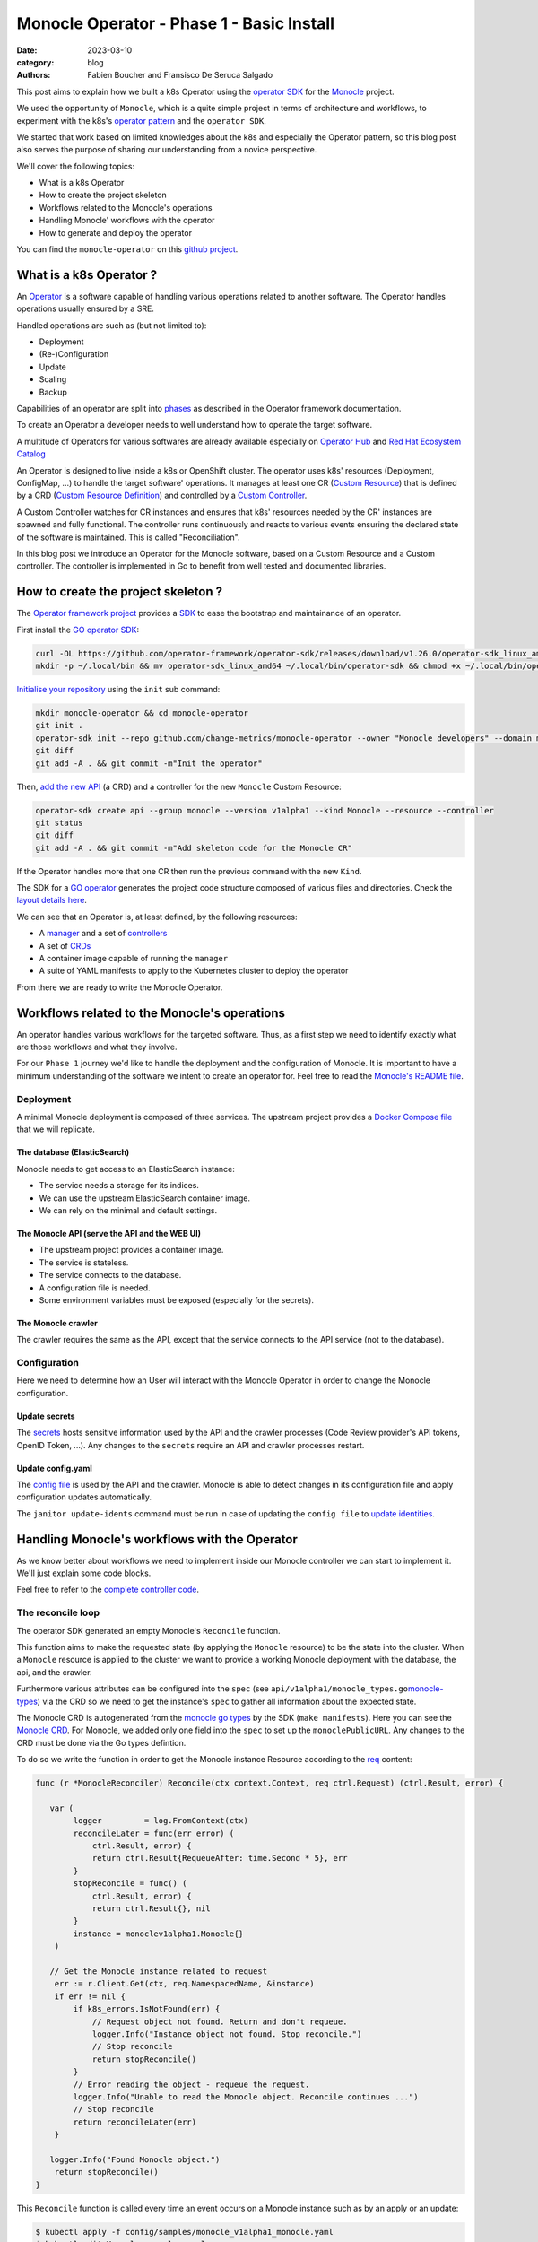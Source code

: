 Monocle Operator - Phase 1 - Basic Install
##########################################

:date: 2023-03-10
:category: blog
:authors: Fabien Boucher and Fransisco De Seruca Salgado

.. raw:: html

   <style type="text/css">

     .literal {
       border-radius: 6px;
       padding: 1px 1px;
       background-color: rgba(27,31,35,.05);
     }

   </style>

This post aims to explain how we built a k8s Operator using the
`operator SDK`_ for the `Monocle`_ project.

We used the opportunity of ``Monocle``, which is a quite simple project
in terms of architecture and workflows, to experiment with the k8s's
`operator pattern`_ and the ``operator SDK``.

We started that work based on limited knowledges about the k8s and
especially the Operator pattern, so this blog post also serves the
purpose of sharing our understanding from a novice perspective.

We'll cover the following topics:

-  What is a k8s Operator
-  How to create the project skeleton
-  Workflows related to the Monocle's operations
-  Handling Monocle' workflows with the operator
-  How to generate and deploy the operator

You can find the ``monocle-operator`` on this `github project`_.

.. _what-is-a-k8s-operator-:

What is a k8s Operator ?
========================

An `Operator`_ is a software capable of handling various operations
related to another software. The Operator handles operations usually
ensured by a SRE.

Handled operations are such as (but not limited to):

-  Deployment
-  (Re-)Configuration
-  Update
-  Scaling
-  Backup

Capabilities of an operator are split into `phases`_ as described in the
Operator framework documentation.

To create an Operator a developer needs to well understand how to
operate the target software.

A multitude of Operators for various softwares are already available
especially on `Operator Hub`_ and `Red Hat Ecosystem Catalog`_

An Operator is designed to live inside a k8s or OpenShift cluster. The
operator uses k8s' resources (Deployment, ConfigMap, ...) to handle the
target software' operations. It manages at least one CR (`Custom
Resource`_) that is defined by a CRD (`Custom Resource Definition`_) and
controlled by a `Custom Controller`_.

A Custom Controller watches for CR instances and ensures that k8s'
resources needed by the CR' instances are spawned and fully functional.
The controller runs continuously and reacts to various events ensuring
the declared state of the software is maintained. This is called
"Reconciliation".

In this blog post we introduce an Operator for the Monocle software,
based on a Custom Resource and a Custom controller. The controller is
implemented in Go to benefit from well tested and documented libraries.

.. _how-to-create-the-project-skeleton-:

How to create the project skeleton ?
====================================

The `Operator framework project`_ provides a `SDK`_ to ease the
bootstrap and maintainance of an operator.

First install the `GO operator SDK`_:

.. code-block:: bash

   curl -OL https://github.com/operator-framework/operator-sdk/releases/download/v1.26.0/operator-sdk_linux_amd64
   mkdir -p ~/.local/bin && mv operator-sdk_linux_amd64 ~/.local/bin/operator-sdk && chmod +x ~/.local/bin/operator-sdk

`Initialise your repository`_ using the ``init`` sub command:

.. code-block:: bash

   mkdir monocle-operator && cd monocle-operator
   git init .
   operator-sdk init --repo github.com/change-metrics/monocle-operator --owner "Monocle developers" --domain monocle.change-metrics.io
   git diff
   git add -A . && git commit -m"Init the operator"

Then, `add the new API`_ (a CRD) and a controller for the new
``Monocle`` Custom Resource:

.. code-block:: bash

   operator-sdk create api --group monocle --version v1alpha1 --kind Monocle --resource --controller
   git status
   git diff
   git add -A . && git commit -m"Add skeleton code for the Monocle CR"

If the Operator handles more that one CR then run the previous command
with the new ``Kind``.

The SDK for a `GO operator`_ generates the project code structure
composed of various files and directories. Check the `layout details
here`_.

We can see that an Operator is, at least defined, by the following
resources:

-  A `manager`_ and a set of `controllers`_
-  A set of `CRDs`_
-  A container image capable of running the ``manager``
-  A suite of YAML manifests to apply to the Kubernetes cluster to
   deploy the operator

From there we are ready to write the Monocle Operator.

Workflows related to the Monocle's operations
=============================================

An operator handles various workflows for the targeted software. Thus,
as a first step we need to identify exactly what are those workflows and
what they involve.

For our ``Phase 1`` journey we'd like to handle the deployment and the
configuration of Monocle. It is important to have a minimum
understanding of the software we intent to create an operator for. Feel
free to read the `Monocle's README file`_.

Deployment
----------

A minimal Monocle deployment is composed of three services. The upstream
project provides a `Docker Compose file`_ that we will replicate.

The database (ElasticSearch)
~~~~~~~~~~~~~~~~~~~~~~~~~~~~

Monocle needs to get access to an ElasticSearch instance:

-  The service needs a storage for its indices.
-  We can use the upstream ElasticSearch container image.
-  We can rely on the minimal and default settings.

The Monocle API (serve the API and the WEB UI)
~~~~~~~~~~~~~~~~~~~~~~~~~~~~~~~~~~~~~~~~~~~~~~

-  The upstream project provides a container image.
-  The service is stateless.
-  The service connects to the database.
-  A configuration file is needed.
-  Some environment variables must be exposed (especially for the
   secrets).

The Monocle crawler
~~~~~~~~~~~~~~~~~~~

The crawler requires the same as the API, except that the service
connects to the API service (not to the database).

Configuration
-------------

Here we need to determine how an User will interact with the Monocle
Operator in order to change the Monocle configuration.

Update secrets
~~~~~~~~~~~~~~

The `secrets`_ hosts sensitive information used by the API and the
crawler processes (Code Review provider's API tokens, OpenID Token,
...). Any changes to the ``secrets`` require an API and crawler
processes restart.

.. _update-configyaml:

Update config.yaml
~~~~~~~~~~~~~~~~~~

The `config file`_ is used by the API and the crawler. Monocle is able
to detect changes in its configuration file and apply configuration
updates automatically.

The ``janitor update-idents`` command must be run in case of updating
the ``config file`` to `update identities`_.

Handling Monocle's workflows with the Operator
==============================================

As we know better about workflows we need to implement inside our
Monocle controller we can start to implement it. We'll just explain some
code blocks.

Feel free to refer to the `complete controller code`_.

The reconcile loop
------------------

The operator SDK generated an empty Monocle's ``Reconcile`` function.

This function aims to make the requested state (by applying the
``Monocle`` resource) to be the state into the cluster. When a
``Monocle`` resource is applied to the cluster we want to provide a
working Monocle deployment with the database, the api, and the crawler.

Furthermore various attributes can be configured into the ``spec`` (see
``api/v1alpha1/monocle_types.go``\ `monocle-types`_) via the CRD so we
need to get the instance's ``spec`` to gather all information about the
expected state.

The Monocle CRD is autogenerated from the `monocle go types`_ by the SDK
(``make manifests``). Here you can see the `Monocle CRD`_. For Monocle,
we added only one field into the ``spec`` to set up the
``monoclePublicURL``. Any changes to the CRD must be done via the Go
types defintion.

To do so we write the function in order to get the Monocle instance
Resource according to the `req`_ content:

.. code-block:: Go

   func (r *MonocleReconciler) Reconcile(ctx context.Context, req ctrl.Request) (ctrl.Result, error) {

      var (
           logger         = log.FromContext(ctx)
           reconcileLater = func(err error) (
               ctrl.Result, error) {
               return ctrl.Result{RequeueAfter: time.Second * 5}, err
           }
           stopReconcile = func() (
               ctrl.Result, error) {
               return ctrl.Result{}, nil
           }
           instance = monoclev1alpha1.Monocle{}
       )

      // Get the Monocle instance related to request
       err := r.Client.Get(ctx, req.NamespacedName, &instance)
       if err != nil {
           if k8s_errors.IsNotFound(err) {
               // Request object not found. Return and don't requeue.
               logger.Info("Instance object not found. Stop reconcile.")
               // Stop reconcile
               return stopReconcile()
           }
           // Error reading the object - requeue the request.
           logger.Info("Unable to read the Monocle object. Reconcile continues ...")
           // Stop reconcile
           return reconcileLater(err)
       }

      logger.Info("Found Monocle object.")
       return stopReconcile()
   }

This ``Reconcile`` function is called every time an event occurs on a
Monocle instance such as by an apply or an update:

.. code-block:: bash

   $ kubectl apply -f config/samples/monocle_v1alpha1_monocle.yaml
   $ kubectl edit Monocle monocle-sample

The ``operator-sdk create api`` created a default
``config/samples/monocle_v1alpha1_monocle.yaml`` file that we can use to
reclaim an instance of ``Monocle``.

Based on that minimal ``Reconcile`` function implementation we can
experiment:

Start the manager in dev mode:

.. code-block:: bash

   $ make run
   # or
   $ go run ./main.yaml

In another terminal you can ``apply`` the resource with:

.. code-block:: bash

   $ kubectl apply -f config/samples/monocle_v1alpha1_monocle.yaml

Then the ``Monocle's controller`` should display and stop the reconcile
loop:

.. code-block:: bash

   1.6781911388888087e+09  INFO    controller-runtime.metrics      Metrics server is starting to listen    {"addr": ":8080"}
   ...
   1.6781911390910478e+09  INFO    Starting workers        {"controller": "monocle", "controllerGroup": "monocle.monocle.change-metrics.io", "controllerKind": "Monocle", "worker count": 1}
   1.6781911505580697e+09  INFO    Found Monocle object.   {"controller": "monocle", "controllerGroup": "monocle.monocle.change-metrics.io", "controllerKind": "Monocle", "Monocle": {"name":"monocle-sample","namespace":"fbo"}, "namespace": "fbo", "name": "monocle-sample", "reconcileID": "580d1b93-e4d8-41ef-8996-817e198727ff"}

You can observe that the ``controller`` re-enters the reconcile loop
when we edit the Monocle instance:

.. code-block:: bash

   # Add a new label in metadata.labels and save.
   $ kubectl edit monocle monocle-sample

The return value of the reconcile function controls how the
``controller`` re-enter it. See `details here`_.

Next steps are to handle the deployment of the services that compose a
Monocle deployment.

How the operator starts Monocle' components
-------------------------------------------

We'll only focus on the ``api`` service in that section. Other services
are pretty similar except the database service that is deployed via the
`StatefulSet`_.

Feel free to refer to the `complete controller code`_.

The API secret
~~~~~~~~~~~~~~

The ``Monocle`` API service needs to access some secrets data. Here we
use the `Secret`_ resource to store this data.

The Monocle's controller needs to:

-  Check if the secret exist
-  Create the secret resource if it does not exist
-  Continue if it exists

The ``secret`` is identified by its name and as a good practice
Resource's names must be unique in a single ``namespace``.

Here is how we handle the ``secret`` resource (`type`_):

.. code-block:: Go

   ////////////////////////////////////////////////////////
   //       Handle the Monocle API Secret Instance       //
   ////////////////////////////////////////////////////////

   // This secret contains environment variables required by the
   // API and/or crawlers. The CRAWLERS_API_KEY entry is
   // mandatory for crawlers to authenticate against the API.

   // preprend the resource name with the instance name
   apiSecretName := resourceName("api")
   // initialize a mapping with a random crawler's api key
   apiSecretData := map[string][]byte{
       "CRAWLERS_API_KEY": []byte(randstr.String(24))}
   // create the secret instance with required metadata for the lookup
   apiSecret := corev1.Secret{
       ObjectMeta: metav1.ObjectMeta{
           Name:      apiSecretName,
           Namespace: req.Namespace},
   }
   // get the secret resource by name
   err = r.Client.Get(
       ctx, client.ObjectKey{Name: apiSecretName, Namespace: req.Namespace}, &apiSecret)
   if err != nil && k8s_errors.IsNotFound(err) {
      // The resource does not exist yet. Let's create it.
      // Set secret data
       apiSecret.Data = apiSecretData
      // Add an owner reference (Monocle instance) on the secret resource
       if err := ctrl_util.SetControllerReference(&instance, &apiSecret, r.Scheme); err != nil {
           logger.Info("Unable to set controller reference", "name", apiSecretName)
           return reconcileLater(err)
       }
       // Create the secret
       logger.Info("Creating secret", "name", apiSecretName)
       if err := r.Create(ctx, &apiSecret); err != nil {
           logger.Info("Unable to create secret", "name", apiSecretName)
           return reconcileLater(err)
       }
   } else if err != nil {
       // Handle the unexpected err
       logger.Info("Unable to get resource", "name", apiSecretName)
       return reconcileLater(err)
   } else {
       // Eventually handle resource update
       logger.Info("Resource fetched successfuly", "name", apiSecretName)
   }

   // Get the resource version - to be used later ...
   apiSecretsVersion := apiSecret.ResourceVersion
   logger.Info("apiSecret resource", "version", apiSecretsVersion)

As you can see, we check for the secret state and perform actions
according to the state. We use the `Client`_ exposed through the
``MonocleReconciler`` interface to perform CRUD actions.

This is a common pattern that we'll use for other resources managed by
the controller.

The API config
~~~~~~~~~~~~~~

The
`ConfigMap`_\ (`type <https://pkg.go.dev/k8s.io/api/core/v1#ConfigMap>`__)
are pretty similar regarding their API so the implementation is
equivalent as for the ``secret``.

.. code-block:: Go

   ////////////////////////////////////////////////////////
   //     Handle the Monocle API ConfigMap Instance      //
   ////////////////////////////////////////////////////////

   // preprend the resource name with the instance name
   apiConfigMapName := resourceName("api")
   // initialize a mapping with the default config file
   apiConfigMapData := map[string]string{
       "config.yaml": `
   workspaces:
     - name: demo
       crawlers: []
   `}
   // create the config-map instance with required metadata for the lookup
   apiConfigMap := corev1.ConfigMap{
       ObjectMeta: metav1.ObjectMeta{
           Name:      apiConfigMapName,
           Namespace: req.Namespace},
   }

   // get the configmap resource by name
   err = r.Client.Get(
       ctx, client.ObjectKey{Name: apiConfigMapName, Namespace: req.Namespace}, &apiConfigMap)
   if err != nil && k8s_errors.IsNotFound(err) {
      // The resource does not exist yet. Let's create it.
       apiConfigMap.Data = apiConfigMapData
      // Add an owner reference (Monocle instance) on the configmap resource
       if err := ctrl_util.SetControllerReference(&instance, &apiConfigMap, r.Scheme); err != nil {
           logger.Info("Unable to set controller reference", "name", apiConfigMapName)
           return reconcileLater(err)
       }
       // Create the configMap
       logger.Info("Creating ConfigMap", "name", apiConfigMapName)
       if err := r.Create(ctx, &apiConfigMap); err != nil {
           logger.Info("Unable to create configMap", "name", apiConfigMap)
           return reconcileLater(err)
       }
   } else if err != nil {
       // Handle the unexpected err
       logger.Info("Unable to get resource", "name", apiConfigMapName)
       return reconcileLater(err)
   } else {
       // Eventually handle resource update
       logger.Info("Resource fetched successfuly", "name", apiConfigMapName)
   }

   // Get the resource version - to be used later ...
   apiConfigVersion := apiConfigMap.ResourceVersion
   logger.Info("apiConfig resource", "version", apiConfigVersion)

For all resources created by the Monocle ``controller`` we set an
`OwnerReference`_. This ensures that when we delete the CR instance then
all dependents resources are also deleted. It serves also to the
``manager`` to call the reconcile function when a dependent resource is
updated.

The API deployment
~~~~~~~~~~~~~~~~~~

To run the API service we use the `Deployment
resource`_\ (`type <https://pkg.go.dev/k8s.io/api@v0.26.2/apps/v1#Deployment>`__)
and in front of it we configure a
`Service`_\ (`type <https://pkg.go.dev/k8s.io/api/core/v1#Service>`__)
resource.

A ``Deployment`` manages a set of ``Pods`` according to rules and
workflows implemented in the ``Deployment``'s controller.

``Pods`` can be spawned on different cluster's nodes, in which the node
will assign an IP address to each container within a pod. To tackle this
dynamic address assiging ``Service`` resource is needed on top of a
``Deployment``.

Let's start by creating the ``api-service`` resource:

.. code-block:: Go

   // Handle service for api //
   ////////////////////////////

   // The monocle API listen to 8080/TCP
   apiPort := 8080
   // MatchLabels shared between the service and the deployment
   apiMatchLabels := map[string]string{
       "app":  "monocle",
       "tier": "api",
   }
   // Service resource name
   apiServiceName := resourceName("api")
   // Instanciate a Service object for the lookup
   apiService := corev1.Service{
       ObjectMeta: metav1.ObjectMeta{
           Name:      apiServiceName,
           Namespace: req.Namespace,
       },
   }

   // Get the service by name
   err = r.Client.Get(
       ctx, client.ObjectKey{Name: apiServiceName, Namespace: req.Namespace}, &apiService)
   if err != nil && k8s_errors.IsNotFound(err) {
      // Resource is not found
      // Define the Service resource to create
       apiService.Spec = corev1.ServiceSpec{
           Ports: []corev1.ServicePort{
               {
                   Name:     resourceName("api-port"),
                   Protocol: corev1.ProtocolTCP,
                   Port:     int32(apiPort),
               },
           },
         // The labels used to discover deployment' Pods
           Selector: apiMatchLabels,
       }
      // Add an owner reference (Monocle instance) on the service resource
       if err := ctrl_util.SetControllerReference(&instance, &apiService, r.Scheme); err != nil {
           logger.Info("Unable to set controller reference", "name", apiServiceName)
           return reconcileLater(err)
       }
       logger.Info("Creating Service", "name", apiServiceName)
      // Create the resource
       if err := r.Create(ctx, &apiService); err != nil {
           logger.Info("Unable to create service", "name", apiService)
           return reconcileLater(err)
       }
   } else if err != nil {
       // Handle the unexpected err
       logger.Info("Unable to get resource", "name", apiServiceName)
       return reconcileLater(err)
   } else {
       // Eventually handle resource update
       logger.Info("Resource fetched successfuly", "name", apiServiceName)
   }

Now let's see how the Monocle API is deployed. It leverages the
``Deployment`` resource to start a ``Pod`` containing one ``Monocle``
container based on the upstream container image.

.. code-block:: Go

   // Handle API deployment //
   ///////////////////////////

   // Service resource name
   apiDeploymentName := resourceName("api")
   apiDeployment := appsv1.Deployment{
       ObjectMeta: metav1.ObjectMeta{
           Name:      apiDeploymentName,
           Namespace: req.Namespace,
       },
   }
   apiReplicasCount := int32(1)

   // We read the Monocle Public URL value passed via the CRD's spec
   monoclePublicURL := "http://localhost:8090"
   if instance.Spec.MonoclePublicURL != "" {
       monoclePublicURL = instance.Spec.MonoclePublicURL
   }
   logger.Info("Monocle public URL set to", "url", monoclePublicURL)

   // Get the deployment by name
   err = r.Client.Get(
       ctx, client.ObjectKey{Name: apiDeploymentName, Namespace: req.Namespace}, &apiDeployment)
   if err != nil && k8s_errors.IsNotFound(err) {
       // Setup the deployment object
       apiConfigMapVolumeName := resourceName("api-cm-volume")
       // Once created Deployment selector is immutable
       apiDeployment.Spec.Selector = &metav1.LabelSelector{
         // Enable relation between Pod, Deployment and Service
           MatchLabels: apiMatchLabels,
       }
       // Set replicas count
       apiDeployment.Spec.Replicas = &apiReplicasCount
       // Set the Deployment annotations
       apiDeployment.Annotations = map[string]string{
         // Here we set the Resource version of the Monocle ConfigMap
           "apiConfigVersion": apiConfigVersion,
       }

       // Set the Deployment pod template
       apiDeployment.Spec.Template = corev1.PodTemplateSpec{
           ObjectMeta: metav1.ObjectMeta{
            // Enable relation between Pod, Deployment and Service
               Labels: apiMatchLabels,
            // Here we set the Resource version of the Monocle secrets
            // Any update on the Template (here the annotation) starts a rollout
               Annotations: map[string]string{
                   "apiSecretsVersion": apiSecretsVersion,
               },
           },
           Spec: corev1.PodSpec{
               RestartPolicy: corev1.RestartPolicyAlways,
               Containers: []corev1.Container{
                   {
                       Name:    resourceName("api-pod"),
                       Image:   "quay.io/change-metrics/monocle:1.8.0",
                       Command: []string{"monocle", "api"},
                  // This exposes the Secret as environment variables into the running container
                       EnvFrom: []corev1.EnvFromSource{
                           {
                               SecretRef: &corev1.SecretEnvSource{
                                   LocalObjectReference: corev1.LocalObjectReference{
                                       Name: apiSecretName,
                                   },
                               },
                           },
                       },
                  // An additional environment variable
                       Env: []corev1.EnvVar{
                           elasticUrlEnvVar,
                           {
                               Name:  "MONOCLE_PUBLIC_URL",
                               Value: monoclePublicURL,
                           },
                       },
                  // We defines ports exposed by the container
                       Ports: []corev1.ContainerPort{
                           {
                               ContainerPort: int32(apiPort),
                           },
                       },
                  // Define the live test probe
                  // The Monocle API exposes the '/health' endpoint
                       LivenessProbe: &corev1.Probe{
                           ProbeHandler: corev1.ProbeHandler{
                               HTTPGet: &corev1.HTTPGetAction{
                                   Path: "/health",
                                   Port: intstr.FromInt(apiPort),
                               },
                           },
                           TimeoutSeconds:   30,
                           FailureThreshold: 6,
                       },
                  // A Volume device is exposed to the container
                  // We mount it into /etc/monocle. It contains the Monocle config file.
                       VolumeMounts: []corev1.VolumeMount{
                           {
                               Name:      apiConfigMapVolumeName,
                               ReadOnly:  true,
                               MountPath: "/etc/monocle",
                           },
                       },
                   },
               },
            // Expose a Volume device to the Pod' containers
            // The Volume is the API ConfigMap that we expose as a volume.
               Volumes: []corev1.Volume{
                   {
                       Name: apiConfigMapVolumeName,
                       VolumeSource: corev1.VolumeSource{
                           ConfigMap: &corev1.ConfigMapVolumeSource{
                               LocalObjectReference: corev1.LocalObjectReference{
                                   Name: apiConfigMapName,
                               },
                           },
                       },
                   },
               },
           },
       }
      // Add an owner reference (Monocle instance) on the deployment resource
       if err := ctrl_util.SetControllerReference(&instance, &apiDeployment, r.Scheme); err != nil {
           logger.Info("Unable to set controller reference", "name", apiDeploymentName)
           return reconcileLater(err)
       }
       logger.Info("Creating Deployment", "name", apiDeploymentName)
       // Create the resource
       if err := r.Create(ctx, &apiDeployment); err != nil {
           logger.Info("Unable to create deployment", "name", apiDeploymentName)
           return reconcileLater(err)
       }
   } else if err != nil {
       // Handle the unexpected err
       logger.Info("Unable to get resource", "name", apiDeploymentName)
       return reconcileLater(err)
   } else {
       // Eventually handle resource update
       logger.Info("Resource fetched successfuly", "name", apiDeploymentName)
   }

Some key points that are important here:

-  The ``Deployment`` ensures that we always have a working ``Pod`` that
   serves the Monocle API.
-  The `liveness probe`_ is used by the ``Deployment`` to ensure the
   Monocle API is ready. The ``Deployment``'s status is based on the
   probe's status.
-  We expose the configuration file from a `ConfigMap`_ using a
   `volume`_. When the ``configMap``'s data is updated, the exposed
   files as volume's mount are automatically updated.
-  We expose the ``Secret`` resource containing Monocle' secrets `as
   environment variables`_.

Assuming that others Monocle' services are set up in the controller we
can inspect ``Resources`` spawned by the ``controller`` when we reclaim
a ``Monocle`` resource.

.. code-block:: bash

   $ cat config/samples/monocle_v1alpha1_monocle-alt.yaml
   apiVersion: monocle.monocle.change-metrics.io/v1alpha1
   kind: Monocle
   metadata:
     labels:    app.kubernetes.io/name: monocle
       app.kubernetes.io/instance: monocle-sample
       app.kubernetes.io/part-of: monocle-operator
       app.kubernetes.io/managed-by: kustomize
       app.kubernetes.io/created-by: monocle-operator
     name: monocle-samplespec:
     monoclePublicURL: "http://localhost:8090"
   $ kubectl apply -f config/samples/monocle_v1alpha1_monocle-alt.yaml
   $ kubectl get statefulset,deployment,replicaset,service,configmap,secret
   NAME                                      READY   AGE
   statefulset.apps/monocle-sample-elastic   1/1     15s

   NAME                                     READY   UP-TO-DATE   AVAILABLE   AGE
   deployment.apps/monocle-sample-api       1/1     1            1           15s
   deployment.apps/monocle-sample-crawler   1/1     1            1           15s

   NAME                                                DESIRED   CURRENT   READY   AGE
   replicaset.apps/monocle-sample-api-8cd74454f        1         1         1       15s
   replicaset.apps/monocle-sample-crawler-7fc7f659b7   1         1         1       15s

   NAME                             TYPE        CLUSTER-IP     EXTERNAL-IP   PORT(S)    AGE
   service/monocle-sample-api       ClusterIP   10.96.36.244   <none>        8080/TCP   15s
   service/monocle-sample-elastic   ClusterIP   10.96.68.155   <none>        9200/TCP   15s

   NAME                           DATA   AGE
   configmap/kube-root-ca.crt     1      21h
   configmap/monocle-sample-api   1      15s

   NAME                        TYPE     DATA   AGE
   secret/monocle-sample-api   Opaque   1      15s

Accessing the Monocle WEB UI access served by the API can be locally
done using a ``port-forward``:

.. code-block:: bash

   $ kubectl port-forward service/monocle-sample-api 8090:8080
   $ firefox http://localhost:8090

How the operator handles Monocle' reconfigurations
--------------------------------------------------

Now let's see how we handled the (re-)configuration workflow.

As `described previously`_ we need to handle:

-  A change to the Monocle secrets (stored in a ``Secret`` resource)
   restarts the API and the Crawler ``Pods``.
-  A change to the Monocle config file (stored in a ``ConfigMap``
   resource) triggers the ``update-idents`` CLI command.

Handling Secret changes
~~~~~~~~~~~~~~~~~~~~~~~

API and Crawler processes are handled by the `Deployment Resource`_.
This resource's controller handles a `rollout`_ workflow when the
``podSpec``'s ``Image`` field or the ``podTemplateSpec``'s annotations
are updated. A ``rollout`` restarts ``Pods`` in safe manner according to
the configured rollout strategy.

To ensure that API and Crawlers containers are restarted when the
Monocle's administrator changes the secrets we use an annotation (we
only focus on the API, the same applies for the Crawler's Deployment):

.. code-block:: Go

   // else case (an API Deployment resource exists) of the API deployment part
   } else {
       // Eventually handle resource update
       logger.Info("Resource fetched successfuly", "name", apiDeploymentName)

      // We call the rollOutWhenApiSecretsChange function
       err := r.rollOutWhenApiSecretsChange(ctx, logger, apiDeployment, apiSecretsVersion)
       if err != nil {
           logger.Info("Unable to update spec deployment annotations", "name", apiDeploymentName)
           reconcileLater(err)
       }
   }

.. code-block:: Go

   func (r *MonocleReconciler) rollOutWhenApiSecretsChange(ctx context.Context, logger logr.Logger, depl appsv1.Deployment, apiSecretsVersion string) error {
       previousSecretsVersion := depl.Spec.Template.Annotations["apiSecretsVersion"]
       if previousSecretsVersion != apiSecretsVersion {
           logger.Info("Start a rollout due to secrets update",
               "name", depl.Name,
               "previous secrets version", previousSecretsVersion,
               "new secrets version", apiSecretsVersion)
           depl.Spec.Template.Annotations["apiSecretsVersion"] = apiSecretsVersion
           return r.Update(ctx, &depl)
       }
       return nil
   }

At ``Deployment`` creation we set an annotation called:
``apiSecretsVersion``, and every time the ``Reconcile`` function is
called the ``rollOutWhenApiSecretsChange`` function checks if the
resource version changed. In the case of a change (meaning that the
administrator changed one of the Monocle's secrets) we do an ``Update``
of the annotation and store the new ``apiSecretsVersion`` value.

This triggers the ``Deployments`` rollout process, where the current
containers in a ``Pod`` are terminated and the new ones are created. In
this case with the ``apiSecretsVersion`` annotation value updated.

This can be observed by editing secrets to add a new one, then ensuring
pods are re-spawned and that the new secret is available in the ``env``
of the pod's container:

.. code-block:: bash

   # A secret value must be encoded as base64
   $ kubectl edit secrets monocle-sample-api
   $ kubectl get pods
   $ kubectl exec -it monocle-sample-api-c75dcc789-gmwwm -- env | grep -i <new-secret>

To configure the controller to call the ``Reconcile`` function when a
dependent resource is changed, we need to sets up the `Manager`_ this
way:

.. code-block:: Go

   // SetupWithManager sets up the controller with the Manager.
   func (r *MonocleReconciler) SetupWithManager(mgr ctrl.Manager) error {
       return ctrl.NewControllerManagedBy(mgr).
           For(&monoclev1alpha1.Monocle{}).
           Owns(&appsv1.Deployment{}).
           Owns(&corev1.ConfigMap{}).
           Owns(&corev1.Secret{}).
           Owns(&appsv1.StatefulSet{}).
           Owns(&corev1.Service{}).
           Complete(r)
   }

The `Owns`_ coupled to the `owner references`_ ensure that the
``Reconcile`` function is called when a dependent resource is updated.

Handling Config changes
~~~~~~~~~~~~~~~~~~~~~~~

The ``ConfigMap`` that stores the Monocle's config ``config.yaml`` is
exposed as a ``Volume Mount`` in ``/etc/monocle`` and Monocle knows how
to reload itself when its file is changed.

However we still need to detect updates on the ``ConfigMap`` and start a
Monocle's CLI command to `update idents`_. To do that we use a `Job`_
Resource (`type <https://pkg.go.dev/k8s.io/api/batch/v1#Job>`__).

The ``Job`` starts a ``Pod`` and reports execution status of the
container's command.

Similarly to the Monocle secrets, we store, in an annotation
(``apiConfigVersion``) on the API ``Deployment`` resource, the
``ResourceVersion`` of the ``ConfigMap`` and by checking for a version
change we can create a ``Job`` resource and trigger the CLI command.

.. code-block:: Go

   // else case (an API Deployment resource exists) of the API deployment part
   } else {
       // Eventually handle resource update
       logger.Info("Resource fetched successfuly", "name", apiDeploymentName)

      ...
       // Check if Deployment Pod Annotation for ConfigMap resource version was updated
       previousVersion := apiDeployment.Annotations["apiConfigVersion"]
       if previousVersion != apiConfigVersion {

           logger.Info("Start the update-idents jobs because of api configMap update",
               "name", apiDeployment.Name,
               "previous configmap version", previousVersion,
               "new configmap version", apiConfigVersion)
           apiDeployment.Annotations["apiConfigVersion"] = apiConfigVersion
           // Update Deployment Resource to set the new configMap resource version
           err := r.Update(ctx, &apiDeployment)
           if err != nil {
               return reconcileLater(err)
           }
           // Trigger the job
           err = triggerUpdateIdentsJob(r, ctx, instance, req.Namespace, logger, elasticUrlEnvVar, apiConfigMapName)
           if err != nil {
               logger.Info("Unable to trigger update-idents", "name", err)
               reconcileLater(err)
           }
       }
   }

.. code-block:: Go

   func triggerUpdateIdentsJob(
         r *MonocleReconciler, ctx context.Context, instance monoclev1alpha1.Monocle,
         namespace string, logger logr.Logger, elasticUrlEnvVar corev1.EnvVar, apiConfigMapName string) error {

       jobname := "update-idents-job"
       job := batchv1.Job{
           ObjectMeta: metav1.ObjectMeta{
               Name:      jobname,
               Namespace: namespace,
           },
       }

       // Checking if there is a Job Resource by Name
       err := r.Client.Get(ctx,
           client.ObjectKey{Name: jobname, Namespace: namespace},
           &job)

       // Delete it if there is an old job resource
       fg := metav1.DeletePropagationBackground
       if err == nil {
           r.Client.Delete(ctx,
               &job, &client.DeleteOptions{PropagationPolicy: &fg})
       }

       apiConfigMapVolumeName := "api-cm-volume"
       ttlSecondsAfterFinished := int32(3600)

       jobToCreate := batchv1.Job{
           ObjectMeta: metav1.ObjectMeta{
               Name:      jobname,
               Namespace: namespace,
           },
           Spec: batchv1.JobSpec{
            // We ensure that Jobs objects are garbaged collected after 1 hour
               TTLSecondsAfterFinished: &ttlSecondsAfterFinished,
               Template: corev1.PodTemplateSpec{
                   Spec: corev1.PodSpec{
                  // We don't want to restart the job if it fails
                       RestartPolicy: "Never",
                       Containers: []corev1.Container{
                           {
                               Name:    jobname,
                               Image:   "quay.io/change-metrics/monocle:1.8.0",
                               Command: []string{"bash"},
                               Args:    []string{"-c", "monocle janitor update-idents --elastic ${MONOCLE_ELASTIC_URL} --config /etc/monocle/config.yaml"},
                               Env: []corev1.EnvVar{
                                   elasticUrlEnvVar,
                               },
                               VolumeMounts: []corev1.VolumeMount{
                                   {
                                       Name:      apiConfigMapVolumeName,
                                       ReadOnly:  true,
                                       MountPath: "/etc/monocle",
                                   },
                               },
                           },
                       },
                       Volumes: []corev1.Volume{
                           {
                               Name: apiConfigMapVolumeName,
                               VolumeSource: corev1.VolumeSource{
                                   ConfigMap: &corev1.ConfigMapVolumeSource{
                                       LocalObjectReference: corev1.LocalObjectReference{
                                           Name: apiConfigMapName,
                                       },
                                   },
                               },
                           },
                       },
                   },
               },
           },
       }
       if err := ctrl_util.SetControllerReference(&instance, &jobToCreate, r.Scheme); err != nil {
           logger.Info("Unable to set controller reference", "name", jobname)
       }

       return r.Create(ctx, &jobToCreate)
   }

Key points here are:

-  We first check for an existing job (with the same name) and delete it
   if exists. This ensures that we only run one job at a time.
-  We set a `job TTL`_ to ensure that the Job Resource and its
   decendents are deleted to avoid leftovers.

To observe that behavior, just edit the ``config.yaml`` key of the
``ConfigMap`` to define a crawler's config in the ``demo`` ``workspace``
and see the job's logs.

.. code-block:: bash

   $ kubectl get jobs
   NAME                COMPLETIONS   DURATION   AGE
   update-idents-job   1/1           6s         21s
   $ kubectl get pods
   NAME                                      READY   STATUS      RESTARTS   AGE
   monocle-sample-api-c75dcc789-gmwwm        1/1     Running     0          163m
   monocle-sample-crawler-867888fb8c-95jgt   1/1     Running     0          163m
   monocle-sample-elastic-0                  1/1     Running     0          3h1m
   update-idents-job-t7vgh                   0/1     Completed   0          9s
   $ kubectl logs update-idents-job-t7vgh
   2023-03-08 13:57:52 INFO    Monocle.Backend.Janitor:48: Janitor will process changes and event {"workspace":"demo","changes":285,"events":8670}
   2023-03-08 13:57:52 INFO    Monocle.Backend.Janitor:50: Updated changes {"count":0}
   2023-03-08 13:57:52 INFO    Monocle.Backend.Janitor:52: Updated events {"count":0}
   2023-03-08 13:57:52 INFO    Monocle.Backend.Janitor:54: Author cache re-populated with entries {"count":60}

How to generate and deploy the operator
=======================================

The Monocle project publishes and maintains the `operator image`_ in his
quay.io organisation and provides in the ``install`` directory two yaml
files to install:

-  the CRDs: ``crd.yml``
-  the required Resources defintion to install the operator:
   ``operator.yml``.

The installation is as simple as:

.. code-block:: bash

   $ kubectl apply -f install/crds.yml
   $ kubectl apply -f install/operator.yml

Both commands, above, require the ``cluster-admin`` role.

The operator is installed into a dedicated namespace
``monocle-operator-system``.

The ``operator.yml`` takes care of creating:

-  the operator's **Namespace** ``monocle-operator-system``
-  the **Service Account** ``monocle-operator-controller-manager`` into
   the namespace
-  the **ClusterRole** ``monocle-operator-manager-role``. This role
   defines `authorizations`_ needed by the ``controller`` to act on the
   cluster's API. Authorizations are handled by the operator SDK through
   the `kubebuilder markers system`_.
-  the **ClusterRole** ``monocle-operator-monocle-editor-role`` which
   can be assigned to a User to give authorisation to manipulate Monocle
   instances (CR).
-  the **ClusterRoleBinding** ``monocle-operator-manager-rolebinding``
   that allows the ``monocle-operator-controller-manager`` Service
   Account to act upon the resources.
-  the **Deployment** ``monocle-operator-controller-manager`` which runs
   the operator's image.

You can see if the deployment is successful by running the following
command:

.. code-block:: bash

   $ kubectl -n monocle-operator-system get all
   NAME                                                      READY   STATUS    RESTARTS   AGE
   pod/monocle-operator-controller-manager-b999fdcc8-cxjkn   2/2     Running   0          32s

   NAME                                                  READY   UP-TO-DATE   AVAILABLE   AGE
   deployment.apps/monocle-operator-controller-manager   1/1     1            1           32s

   NAME                                                            DESIRED   CURRENT   READY   AGE
   replicaset.apps/monocle-operator-controller-manager-b999fdcc8   1         1         1       32s

and verify logs of the ``monocle-operator-controller-manager`` pod:

.. code-block:: bash

   $ kubectl -n monocle-operator-system logs deployment.apps/monocle-operator-controller-manager
   ...
   1.6784568095333292e+09  INFO    Starting EventSource    {"controller": "monocle", "controllerGroup": "monocle.monocle.change-metrics.io", "controllerKind": "Monocle", "source": "kind source: *v1.StatefulSet"}
   1.678456809533342e+09   INFO    Starting EventSource    {"controller": "monocle", "controllerGroup": "monocle.monocle.change-metrics.io", "controllerKind": "Monocle", "source": "kind source: *v1.Service"}
   1.6784568095333524e+09  INFO    Starting Controller     {"controller": "monocle", "controllerGroup": "monocle.monocle.change-metrics.io", "controllerKind": "Monocle"}
   1.678456809634908e+09   INFO    Starting workers        {"controller": "monocle", "controllerGroup": "monocle.monocle.change-metrics.io", "controllerKind": "Monocle", "worker count": 1}

How to start a Monocle instance
-------------------------------

A Monocle instance can be reclaimed to the operator by applying the
``Sample`` resource:

.. code-block:: bash

   $ kubectl apply -f config/samples/monocle_v1alpha1_monocle-alt.yaml
   $ kubectl get monocle monocle-sample -o yaml
   apiVersion: monocle.monocle.change-metrics.io/v1alpha1
   kind: Monocle
   metadata:
     creationTimestamp: "2023-03-10T14:20:24Z"
     generation: 1
     labels:
       app.kubernetes.io/created-by: monocle-operator
       app.kubernetes.io/instance: monocle-sample
       app.kubernetes.io/managed-by: kustomize
       app.kubernetes.io/name: monocle
       app.kubernetes.io/part-of: monocle-operator
     name: monocle-sample
     namespace: dev-admin
     resourceVersion: "326755"
     uid: 4b72edc4-1192-4369-9348-2a669ae4d65d
   spec:
     monoclePublicURL: http://localhost:8090
   status:
     monocle-api: Ready
     monocle-crawler: Ready
     monocle-elastic: Ready

How to generate the operator
----------------------------

The operator is composed of:

-  the operator container image
-  some Kubernetes Resources to enable its installation into a cluster

The operator SDK provides the tooling to generate the operator image via
the Makefile:

.. code-block:: bash

   $ make docker-build
   $ # or
   $ make container-build

The generated image can be found locally and then can be pushed to the
image registry via:

.. code-block:: bash

   $ make docker-push
   $ # or
   $ make container-push

For Monocle we have created an additional ``Makefile`` target:

.. code-block:: Makefile

   # Generate the install/operator.yml and install/crds.yml
   .PHONY: gen-operator-install
   gen-operator-install: manifests kustomize
       cd config/manager && $(KUSTOMIZE) edit set image controller=${IMG}
       $(KUSTOMIZE) build config/operator > install/operator.yml
       $(KUSTOMIZE) build config/crd > install/crds.yml

This generates two ``manifests`` files needed to install the Monocle
operator by relying on the `kustomize`_ tool and provisionned (by the
operator SDK) configs stored into ``/config``.

To conclude
===========

It was our first attempt working with Kubernetes Operators, at first we
were astonished with the quantity of information and tools there are to
start developing an Operator like `kubebuiler`_ and `operator SDK`_.
Then deciding which stack to use for the operator's development `helm`_,
`ansible`_ or `go`_, and at the same time learning new things and
finding out how Kubernetes works in more detail every day.

It was a great and challenging oportunity to learn this big new world of
Kubernetes, and we hope to have made the right choices for the
continuity of Monocle Operator.

Stay tuned for the next posts, where we will continue in this exciting
new world of Operators. Fell free to talk to us.

Thank you hanging with us.

.. _operator SDK: https://sdk.operatorframework.io/
.. _Monocle: https://changemetrics.io
.. _operator pattern: https://kubernetes.io/docs/concepts/extend-kubernetes/operator/
.. _github project: https://github.com/change-metrics/monocle-operator/tree/813eb65df2da2249a5f2f0dd348ac4a3b6f11f0c
.. _Operator: https://kubernetes.io/docs/concepts/extend-kubernetes/operator/
.. _phases: https://operatorframework.io/operator-capabilities/
.. _Operator Hub: https://operatorhub.io
.. _Red Hat Ecosystem Catalog: https://catalog.redhat.com/software/search?deployed_as=Operator
.. _Custom Resource: https://kubernetes.io/docs/concepts/extend-kubernetes/api-extension/custom-resources/
.. _Custom Resource Definition: https://kubernetes.io/docs/concepts/extend-kubernetes/api-extension/custom-resources/#customresourcedefinitions
.. _Custom Controller: https://kubernetes.io/docs/concepts/extend-kubernetes/api-extension/custom-resources/#custom-controllers
.. _Operator framework project: https://operatorframework.io/
.. _SDK: https://sdk.operatorframework.io/
.. _GO operator SDK: https://sdk.operatorframework.io/docs/installation/
.. _Initialise your repository: https://sdk.operatorframework.io/docs/cli/operator-sdk_init/
.. _add the new API: https://sdk.operatorframework.io/docs/cli/operator-sdk_create_api/
.. _GO operator: https://sdk.operatorframework.io/docs/building-operators/golang/quickstart/
.. _layout details here: https://master.sdk.operatorframework.io/docs/overview/project-layout/
.. _manager: https://pkg.go.dev/sigs.k8s.io/controller-runtime#hdr-Managers
.. _controllers: https://pkg.go.dev/sigs.k8s.io/controller-runtime#hdr-Controllers
.. _CRDs: https://kubernetes.io/docs/concepts/extend-kubernetes/api-extension/custom-resources/#customresourcedefinitions
.. _Monocle's README file: https://github.com/change-metrics/monocle#readme
.. _Docker Compose file: https://github.com/change-metrics/monocle/blob/master/docker-compose.yml
.. _secrets: https://github.com/change-metrics/monocle#environment-variables
.. _config file: https://github.com/change-metrics/monocle#configuration-file
.. _update identities: https://github.com/change-metrics/monocle#apply-idents-configuration
.. _complete controller code: https://github.com/change-metrics/monocle-operator/blob/813eb65df2da2249a5f2f0dd348ac4a3b6f11f0c/controllers/monocle_controller.go
.. _monocle-types: https://github.com/change-metrics/monocle-operator/blob/813eb65df2da2249a5f2f0dd348ac4a3b6f11f0c/api/v1alpha1/monocle_types.go
.. _monocle go types: https://github.com/change-metrics/monocle-operator/blob/813eb65df2da2249a5f2f0dd348ac4a3b6f11f0c/api/v1alpha1/monocle_types.go
.. _Monocle CRD: https://github.com/change-metrics/monocle-operator/blob/813eb65df2da2249a5f2f0dd348ac4a3b6f11f0c/config/crd/bases/monocle.monocle.change-metrics.io_monocles.yaml
.. _req: https://pkg.go.dev/sigs.k8s.io/controller-runtime@v0.14.5/pkg/reconcile#Request
.. _details here: https://pkg.go.dev/sigs.k8s.io/controller-runtime@v0.14.5/pkg/reconcile#Reconciler
.. _StatefulSet: https://kubernetes.io/docs/concepts/workloads/controllers/statefulset/
.. _Secret: https://kubernetes.io/docs/concepts/configuration/secret/
.. _type: https://pkg.go.dev/k8s.io/api/core/v1#Secret
.. _Client: https://pkg.go.dev/sigs.k8s.io/controller-runtime/pkg/client
.. _ConfigMap: https://kubernetes.io/docs/concepts/configuration/configmap/
.. _OwnerReference: https://kubernetes.io/docs/concepts/overview/working-with-objects/owners-dependents/
.. _Deployment resource: https://kubernetes.io/docs/concepts/workloads/controllers/deployment/
.. _Service: https://kubernetes.io/docs/concepts/services-networking/service/
.. _liveness probe: https://kubernetes.io/docs/tasks/configure-pod-container/configure-liveness-readiness-startup-probes/
.. _volume: https://kubernetes.io/docs/tasks/configure-pod-container/configure-pod-configmap/#add-configmap-data-to-a-volume
.. _as environment variables: https://kubernetes.io/docs/tasks/inject-data-application/distribute-credentials-secure/#configure-all-key-value-pairs-in-a-secret-as-container-environment-variables
.. _described previously: #configuration
.. _Deployment Resource: https://kubernetes.io/docs/concepts/workloads/controllers/deployment/
.. _rollout: https://kubernetes.io/docs/concepts/workloads/controllers/deployment/#updating-a-deployment
.. _Manager: https://pkg.go.dev/sigs.k8s.io/controller-runtime#hdr-Managers
.. _Owns: https://pkg.go.dev/sigs.k8s.io/controller-runtime/pkg/builder#Builder.Owns
.. _owner references: https://kubernetes.io/docs/concepts/overview/working-with-objects/owners-dependents/
.. _update idents: https://github.com/change-metrics/monocle#apply-idents-configuration
.. _Job: https://kubernetes.io/docs/concepts/workloads/controllers/job/
.. _job TTL: https://kubernetes.io/docs/concepts/workloads/controllers/job/#ttl-mechanism-for-finished-jobs
.. _operator image: https://quay.io/repository/change-metrics/monocle-operator
.. _authorizations: https://kubernetes.io/docs/reference/access-authn-authz/rbac/#role-and-clusterrole
.. _kubebuilder markers system: https://book.kubebuilder.io/reference/markers/rbac.html
.. _kustomize: https://kubernetes.io/docs/tasks/manage-kubernetes-objects/kustomization/
.. _kubebuiler: https://kubebuilder.io/
.. _helm: https://sdk.operatorframework.io/docs/building-operators/helm/tutorial/
.. _ansible: https://sdk.operatorframework.io/docs/building-operators/ansible/tutorial/
.. _go: https://sdk.operatorframework.io/docs/building-operators/golang/tutorial/
